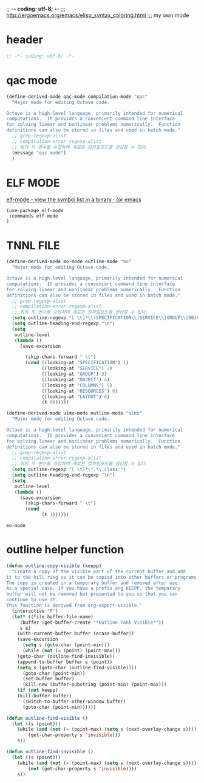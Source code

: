 ;; -*- coding: utf-8; -*-
;;; http://ergoemacs.org/emacs/elisp_syntax_coloring.html
;;; my own mode 
* header
#+BEGIN_SRC emacs-lisp 
;; -*- coding: utf-8; -*-
#+END_SRC

* qac mode 
#+BEGIN_SRC emacs-lisp
(define-derived-mode qac-mode compilation-mode "qac"
  "Major mode for editing Octave code.

Octave is a high-level language, primarily intended for numerical
computations.  It provides a convenient command line interface
for solving linear and nonlinear problems numerically.  Function
definitions can also be stored in files and used in batch mode."
  ;; grep-regexp-alist 
  ;; compilation-error-regexp-alist
  ;; 위의 두 변수를 수정하여 새로은 컴파일모드를 생성할 수 있다. 
  (message "qac mode")
  )
#+END_SRC

* ELF MODE 
[[http://oremacs.com/2016/08/28/elf-mode/][elf-mode - view the symbol list in a binary · (or emacs]]
#+BEGIN_SRC elf-mode
(use-package elf-mode
 :commands elf-mode
)
#+END_SRC
* TNNL FILE


  #+BEGIN_SRC emacs-lisp
    (define-derived-mode mo-mode outline-mode "mo"
      "Major mode for editing Octave code.

    Octave is a high-level language, primarily intended for numerical
    computations.  It provides a convenient command line interface
    for solving linear and nonlinear problems numerically.  Function
    definitions can also be stored in files and used in batch mode."
      ;; grep-regexp-alist 
      ;; compilation-error-regexp-alist
      ;; 위의 두 변수를 수정하여 새로은 컴파일모드를 생성할 수 있다. 
      (setq outline-regexp "[ \t]*\\(SPECIFICATION\\|SERVICE\\|GROUP\\|OBJECT\\|COLUMNS\\|RESOURCES\\|LAYOUT\\)")
      (setq outline-heading-end-regexp "\n")
      (setq 
       outline-level 
       (lambda ()
         (save-excursion

           (skip-chars-forward " \t")                          
           (cond ((looking-at "SPECIFICATION") 1) 
                 ((looking-at "SERVICE") 2) 
                 ((looking-at "GROUP") 3) 
                 ((looking-at "OBJECT") 4) 
                 ((looking-at "COLUMNS") 5) 
                 ((looking-at "RESOURCES") 6) 
                 ((looking-at "LAYOUT") 6) 
                 (t 0))))))

    (define-derived-mode uimx-mode outline-mode "uimx"
      "Major mode for editing Octave code.

    Octave is a high-level language, primarily intended for numerical
    computations.  It provides a convenient command line interface
    for solving linear and nonlinear problems numerically.  Function
    definitions can also be stored in files and used in batch mode."
      ;; grep-regexp-alist 
      ;; compilation-error-regexp-alist
      ;; 위의 두 변수를 수정하여 새로은 컴파일모드를 생성할 수 있다. 
      (setq outline-regexp "[ \t]*\*.*\.class:")
      (setq outline-heading-end-regexp "\n")
      (setq 
       outline-level 
       (lambda ()
         (save-excursion
           (skip-chars-forward " \t")                          
           (cond 
                 (t 1))))))

  #+END_SRC

  #+RESULTS:
  : mo-mode


* outline helper function
#+begin_src  emacs-lisp
(defun outline-copy-visible (keepp)
  "Create a copy of the visible part of the current buffer and add
it to the kill ring so it can be copied into other buffers or programs.
The copy is created in a temporary buffer and removed after use.
As a special case, if you have a prefix arg KEEPP, the temporary
buffer will not be removed but presented to you so that you can
continue to use it.
This function is derived from org-export-visible."
  (interactive "P")
  (let* ((file buffer-file-name)
	 (buffer (get-buffer-create "*Outline Yank Visible*"))
	 s e)
    (with-current-buffer buffer (erase-buffer))
    (save-excursion
      (setq s (goto-char (point-min)))
      (while (not (= (point) (point-max)))
	(goto-char (outline-find-invisible))
	(append-to-buffer buffer s (point))
	(setq s (goto-char (outline-find-visible))))
      (goto-char (point-min))
      (set-buffer buffer)
      (kill-new (buffer-substring (point-min) (point-max)))
    (if (not keepp)
	(kill-buffer buffer)
      (switch-to-buffer-other-window buffer)
      (goto-char (point-min))))))

(defun outline-find-visible ()
  (let ((s (point)))
    (while (and (not (= (point-max) (setq s (next-overlay-change s))))
		(get-char-property s 'invisible)))
    s))

(defun outline-find-invisible ()
  (let ((s (point)))
    (while (and (not (= (point-max) (setq s (next-overlay-change s))))
		(not (get-char-property s 'invisible))))
    s))


#+end_src

#+RESULTS:
: outline-find-invisible
